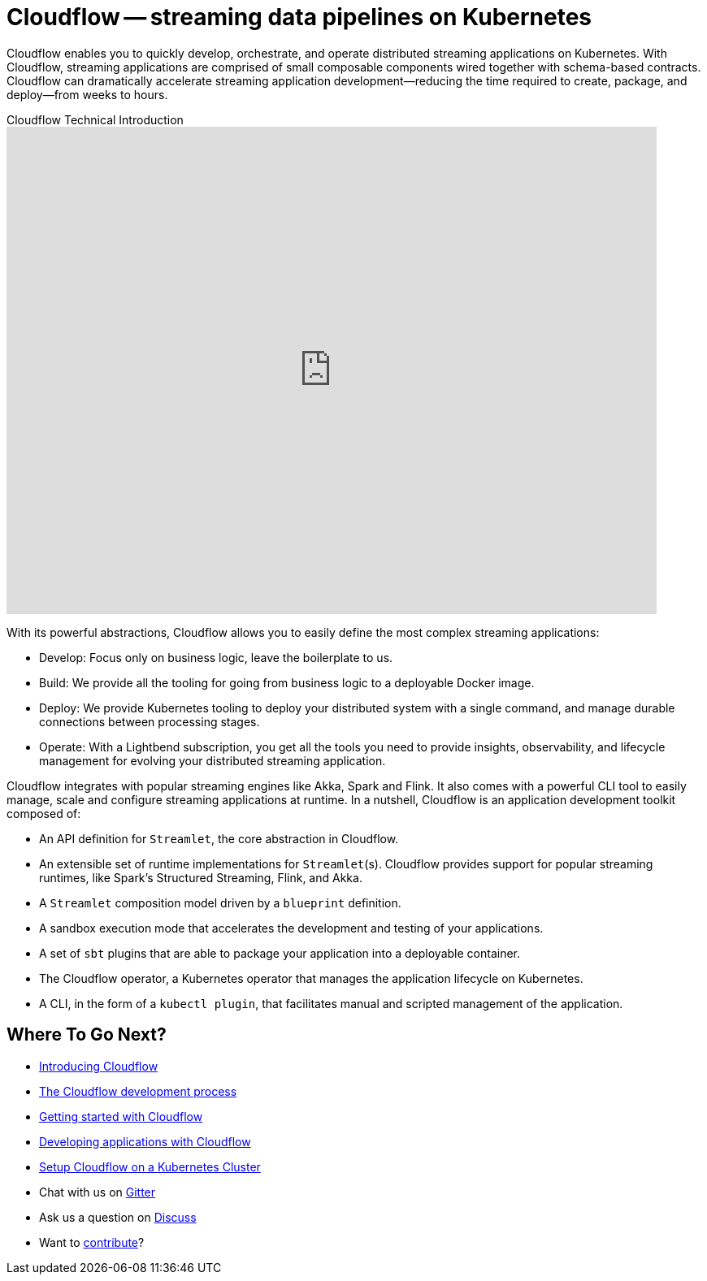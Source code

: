 = Cloudflow -- streaming data pipelines on Kubernetes
:page-layout: home
:description: Quickly develop, orchestrate, and operate distributed streaming data pipelines with Apache Spark, Apache Flink, and Akka Streams on Kubernetes
:keywords: spark, kubernetes, stream, streaming, stream processing, apache spark, apache flink, akka, akka streams, akka-streams, pipelines, streaming pipelines, streaming pipelines on kubernetes, developer, streaming applications


Cloudflow enables you to quickly develop, orchestrate, and operate distributed streaming applications on Kubernetes. 
With Cloudflow, streaming applications are comprised of small composable components wired together with schema-based contracts. 
Cloudflow can dramatically accelerate streaming application development--reducing the time required to create, package, and deploy--from weeks to hours. 

.Cloudflow Technical Introduction
video::-9pVwCkkE1I[youtube,width=800,height=600]

With its powerful abstractions, Cloudflow allows you to easily define the most complex streaming applications:

* Develop: Focus only on business logic, leave the boilerplate to us.
* Build: We provide all the tooling for going from business logic to a deployable Docker image.
* Deploy: We provide Kubernetes tooling to deploy your distributed system with a single command, and manage durable connections between processing stages.
* Operate: With a Lightbend subscription, you get all the tools you need to provide insights, observability, and lifecycle management for evolving your distributed streaming application.


Cloudflow integrates with popular streaming engines like Akka, Spark and Flink. It also comes with a powerful CLI tool to easily manage, scale and configure streaming applications at runtime. In a nutshell, Cloudflow is an application development toolkit composed of:

* An API definition for `Streamlet`, the core abstraction in Cloudflow.
* An extensible set of runtime implementations for `Streamlet`(s). Cloudflow provides support for popular streaming runtimes, like Spark's Structured Streaming, Flink, and Akka.
* A `Streamlet` composition model driven by a `blueprint` definition.
* A sandbox execution mode that accelerates the development and testing of your applications.
* A set of `sbt` plugins that are able to package your application into a deployable container.
* The Cloudflow operator, a Kubernetes operator that manages the application lifecycle on Kubernetes.
* A CLI, in the form of a `kubectl plugin`, that facilitates manual and scripted management of the application.

== Where To Go Next?
* link:./docs/current/index.html[Introducing Cloudflow]
* link:./docs/current/app-development-process.html[The Cloudflow development process]
* link:./docs/current/get-started/index.html[Getting started with Cloudflow]
* link:./docs/current/develop/cloudflow-streamlets.html[Developing applications with Cloudflow]
* https://github.com/lightbend/cloudflow/blob/master/installer/README.md[Setup Cloudflow on a Kubernetes Cluster]
* Chat with us on https://gitter.im/lightbend/cloudflow[Gitter]
* Ask us a question on https://discuss.lightbend.com/c/cloudflow[Discuss]
* Want to https://github.com/lightbend/cloudflow/blob/master/CONTRIBUTING.md[contribute]?
